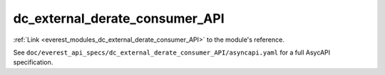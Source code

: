 .. _everest_modules_handwritten_dc_external_derate_consumer_API:

*******************************************
dc_external_derate_consumer_API
*******************************************

:ref:`Link <everest_modules_dc_external_derate_consumer_API>` to the module's reference.

See ``doc/everest_api_specs/dc_external_derate_consumer_API/asyncapi.yaml`` for a full AsycAPI specification.
